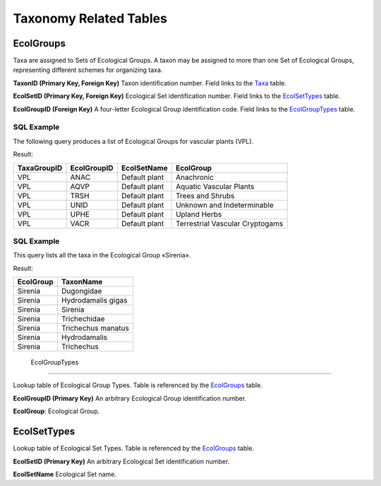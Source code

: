 Taxonomy Related Tables
--------------------------------

EcolGroups
~~~~~~~~~~~~~~~~~~~~~~~~~~~~

Taxa are assigned to Sets of Ecological Groups. A taxon may be assigned
to more than one Set of Ecological Groups, representing different
schemes for organizing taxa.

+-------------------------+----------------+----------+------------------+
| **EcolGroups**                                                  |
+-------------------------+----------------+----------+------------------+
| TaxonID                 | Long Integer   | PK, FK   | Taxa             |
+-------------------------+----------------+----------+------------------+
| EcolSetID               | Long Integer   | PK, FK   | EcolSetTypes     |
+-------------------------+----------------+----------+------------------+
| EcolGroupID             | Text           | FK       | EcolGroupTypes   |
+-------------------------+----------------+----------+------------------+

**TaxonID (Primary Key, Foreign Key)** Taxon identification number.
Field links to the `Taxa <#_Table:_Taxa>`__ table.

**EcolSetID (Primary Key, Foreign Key)** Ecological Set identification
number. Field links to the `EcolSetTypes <#_Table:_EcolSetTypes>`__
table.

**EcolGroupID (Foreign Key)** A four-letter Ecological Group
identification code. Field links to the
`EcolGroupTypes <#table-ecolgrouptypes>`__ table.

SQL Example
`````````````````````````````

The following query produces a list of Ecological Groups for vascular
plants (VPL).

.. code-block:: sql
   :linenos:

   SELECT Taxa.TaxaGroupID, EcolGroups.EcolGroupID,
   EcolSetTypes.EcolSetName, EcolGroupTypes.EcolGroup

   FROM EcolSetTypes INNER JOIN (EcolGroupTypes INNER JOIN (Taxa INNER JOIN
   EcolGroups ON Taxa.TaxonID = EcolGroups.TaxonID) ON
   EcolGroupTypes.EcolGroupID = EcolGroups.EcolGroupID) ON
   EcolSetTypes.EcolSetID = EcolGroups.EcolSetID

   GROUP BY Taxa.TaxaGroupID, EcolGroups.EcolGroupID,
   EcolSetTypes.EcolSetName, EcolGroupTypes.EcolGroup

   HAVING (((Taxa.TaxaGroupID)="VPL"));

Result:

+-------------------+-------------------+-------------------+-----------------------------------+
| **TaxaGroupID**   | **EcolGroupID**   | **EcolSetName**   | **EcolGroup**                     |
+-------------------+-------------------+-------------------+-----------------------------------+
| VPL               | ANAC              | Default plant     | Anachronic                        |
+-------------------+-------------------+-------------------+-----------------------------------+
| VPL               | AQVP              | Default plant     | Aquatic Vascular Plants           |
+-------------------+-------------------+-------------------+-----------------------------------+
| VPL               | TRSH              | Default plant     | Trees and Shrubs                  |
+-------------------+-------------------+-------------------+-----------------------------------+
| VPL               | UNID              | Default plant     | Unknown and Indeterminable        |
+-------------------+-------------------+-------------------+-----------------------------------+
| VPL               | UPHE              | Default plant     | Upland Herbs                      |
+-------------------+-------------------+-------------------+-----------------------------------+
| VPL               | VACR              | Default plant     | Terrestrial Vascular Cryptogams   |
+-------------------+-------------------+-------------------+-----------------------------------+

SQL Example
`````````````````````````````

This query lists all the taxa in the Ecological Group «Sirenia».

.. code-block:: sql
   :linenos:

   SELECT EcolGroupTypes.EcolGroup, Taxa.TaxonName

   FROM EcolGroupTypes INNER JOIN (Taxa INNER JOIN EcolGroups ON
   Taxa.TaxonID = EcolGroups.TaxonID) ON EcolGroupTypes.EcolGroupID =
   EcolGroups.EcolGroupID

   WHERE (((EcolGroupTypes.EcolGroup)="Sirenia"));

Result:

+-----------------+----------------------+
| **EcolGroup**   | **TaxonName**        |
+-----------------+----------------------+
| Sirenia         | Dugongidae           |
+-----------------+----------------------+
| Sirenia         | Hydrodamalis gigas   |
+-----------------+----------------------+
| Sirenia         | Sirenia              |
+-----------------+----------------------+
| Sirenia         | Trichechidae         |
+-----------------+----------------------+
| Sirenia         | Trichechus manatus   |
+-----------------+----------------------+
| Sirenia         | Hydrodamalis         |
+-----------------+----------------------+
| Sirenia         | Trichechus           |
+-----------------+----------------------+

 EcolGroupTypes
~~~~~~~~~~~~~~~~~~~~~~~~~~~~~~~~~~~~~~

Lookup table of Ecological Group Types. Table is referenced by the
`EcolGroups <#_Table:_EcolGroups>`__ table.

+-----------------------------+--------+------+-----+
| **EcolGroupTypes**                         |
+-----------------------------+--------+------+-----+
| EcolGroupID                 | Text   | PK   |     |
+-----------------------------+--------+------+-----+
| EcolGroup                   | Text   |      |     |
+-----------------------------+--------+------+-----+

**EcolGroupID (Primary Key)** An arbitrary Ecological Group
identification number.

**EcolGroup**: Ecological Group.

EcolSetTypes
~~~~~~~~~~~~~~~~~~~~~~~~~~~~~~~~~~~~~~~~~~~

Lookup table of Ecological Set Types. Table is referenced by the
`EcolGroups <#_Table:_EcolGroups>`__ table.

+---------------------------+----------------+------+-----+
| **EcolSetTypes**                                 |
+---------------------------+----------------+------+-----+
| EcolSetID                 | Long Integer   | PK   |     |
+---------------------------+----------------+------+-----+
| EcolSetName               | Text           |      |     |
+---------------------------+----------------+------+-----+

**EcolSetID (Primary Key)** An arbitrary Ecological Set identification
number.

**EcolSetName** Ecological Set name.

